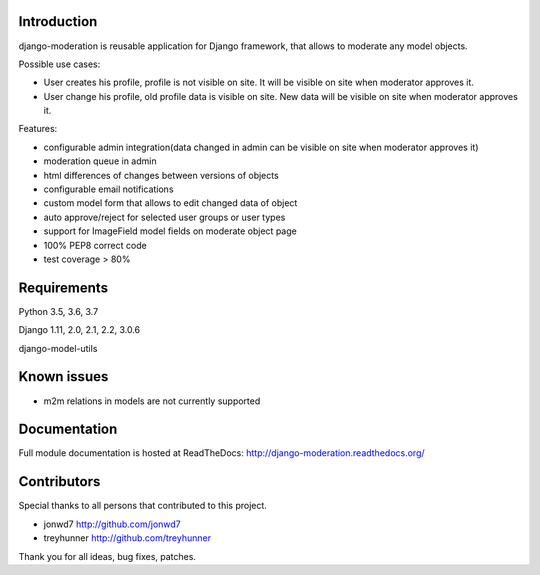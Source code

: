 Introduction
============
.. image:: https://travis-ci.org/dominno/django-moderation.png
   :target: https://travis-ci.org/dominno/django-moderation
   
.. image:: https://img.shields.io/pypi/v/django-moderation.svg
   :target: https://pypi.python.org/pypi/django-moderation

.. image:: https://img.shields.io/pypi/dm/django-moderation.svg
   :target: https://pypi.python.org/pypi/django-moderation

.. image:: https://coveralls.io/repos/dominno/django-moderation/badge.png?branch=master
   :target: https://coveralls.io/r/dominno/django-moderation?branch=master

django-moderation is reusable application for Django framework, that allows to
moderate any model objects.

Possible use cases:

- User creates his profile, profile is not visible on site.
  It will be visible on site when moderator approves it.
- User change his profile, old profile data is visible on site.
  New data will be visible on site when moderator approves it. 

Features:

- configurable admin integration(data changed in admin can be visible on 
  site when moderator approves it)
- moderation queue in admin
- html differences of changes between versions of objects
- configurable email notifications
- custom model form that allows to edit changed data of object
- auto approve/reject for selected user groups or user types
- support for ImageField model fields on moderate object page
- 100% PEP8 correct code
- test coverage > 80% 


Requirements
============

Python 3.5, 3.6, 3.7

Django 1.11, 2.0, 2.1, 2.2, 3.0.6

django-model-utils


Known issues
============

- m2m relations in models are not currently supported


Documentation
=============

Full module documentation is hosted at ReadTheDocs: http://django-moderation.readthedocs.org/


Contributors
============

Special thanks to all persons that contributed to this project.

- jonwd7 http://github.com/jonwd7
- treyhunner http://github.com/treyhunner

Thank you for all ideas, bug fixes, patches.

